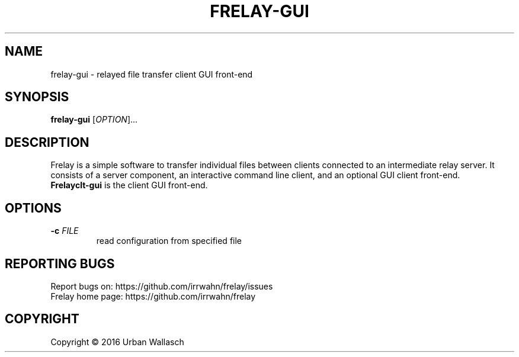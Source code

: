 .TH FRELAY-GUI "1" "September 2016" "frelay-gui 0.0.1" "User Commands"
.SH NAME
frelay-gui \- relayed file transfer client GUI front-end
.SH SYNOPSIS
.B frelay-gui
[\fI\,OPTION\/\fR]...
.SH DESCRIPTION
Frelay is a simple software to transfer individual files between clients
connected to an intermediate relay server. It consists of a server
component, an interactive command line client, and an optional GUI client
front-end.
.TP
\fBFrelayclt-gui\fR is the client GUI front-end.
.SH OPTIONS
.TP
\fB\-c\fR  \fI\,FILE\/\fR
read configuration from specified file
.SH "REPORTING BUGS"
Report bugs on: https://github.com/irrwahn/frelay/issues
.br
Frelay home page: https://github.com/irrwahn/frelay
.SH COPYRIGHT
Copyright \(co 2016 Urban Wallasch
.br
